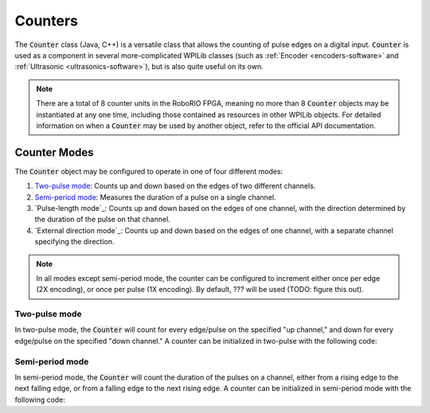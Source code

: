 Counters
========

|Counters|

The :code:`Counter` class (Java, C++) is a versatile class that allows the counting of pulse edges on a digital input.  :code:`Counter` is used as a component in several more-complicated WPILib classes (such as :ref:`Encoder <encoders-software>` and :ref:`Ultrasonic <ultrasonics-software>`), but is also quite useful on its own.

.. note:: There are a total of 8 counter units in the RoboRIO FPGA, meaning no more than 8 :code:`Counter` objects may be instantiated at any one time, including those contained as resources in other WPILib objects.  For detailed information on when a :code:`Counter` may be used by another object, refer to the official API documentation.

Counter Modes
-------------

The :code:`Counter` object may be configured to operate in one of four different modes:

1. `Two-pulse mode`_: Counts up and down based on the edges of two different channels.
2. `Semi-period mode`_: Measures the duration of a pulse on a single channel.
3. `Pulse-length mode`_: Counts up and down based on the edges of one channel, with the direction determined by the duration of the pulse on that channel.
4. `External direction mode`_: Counts up and down based on the edges of one channel, with a separate channel specifying the direction.

.. note:: In all modes except semi-period mode, the counter can be configured to increment either once per edge (2X encoding), or once per pulse (1X encoding).  By default, ??? will be used (TODO: figure this out).

Two-pulse mode
~~~~~~~~~~~~~~

In two-pulse mode, the :code:`Counter` will count for every edge/pulse on the specified "up channel," and down for every edge/pulse on the specified "down channel."  A counter can be initialized in two-pulse with the following code:

.. tabs::

    .. code-tab:: c++

        // Create a new Counter object in two-pulse mode
        frc::Counter counter{frc::Counter::Mode::k2Pulse};

        void frc::Robot::RobotInit() {
            // Set up the input channels for the counter
            counter.SetUpSource(1);
            counter.SetDownSource(2);

            // Set the encoding type to 2X
            counter.SetUpSourceEdge(true, true);
            counter.SetDownSourceEdge(true, true);

    .. code-tab:: java

        // Create a new Counter object in two-pulse mode
        Counter counter = new Counter(Counter.Mode.k2Pulse);

        @Override
        public void robotInit() {
            // Set up the input channels for the counter
            counter.setUpSource(1);
            counter.setDownSource(2);

            // Set the encoding type to 2X
            counter.setUpSourceEdge(true, true);
            counter.setDownSourceEdge(true, true);
        }

Semi-period mode
~~~~~~~~~~~~~~~~

In semi-period mode, the :code:`Counter` will count the duration of the pulses on a channel, either from a rising edge to the next falling edge, or from a falling edge to the next rising edge.  A counter can be initialized in semi-period mode with the following code:

.. tabs::

    .. code-tab:: c++

        // Create a new Counter object in two-pulse mode
        frc::Counter counter{frc::Counter::Mode::kSemiPeriod};

        void frc::Robot::RobotInit() {
            // Set up the input channel for the counter
            counter.SetUpSource(1);

            // Set the encoder to count pulse duration from rising edge to falling edge
            counter.SetSemiPeriodMode(true);

    .. code-tab:: java

        // Create a new Counter object in two-pulse mode
        Counter counter = new Counter(Counter.Mode.kSemiPeriod);

        @Override
        public void robotInit() {
            // Set up the input channel for the counter
            counter.setUpSource(1);

            // Set the encoder to count pulse duration from rising edge to falling edge
            counter.setSemiPeriodMode(true);;
        }

.. |Counters| image:: images/counters/counters.png